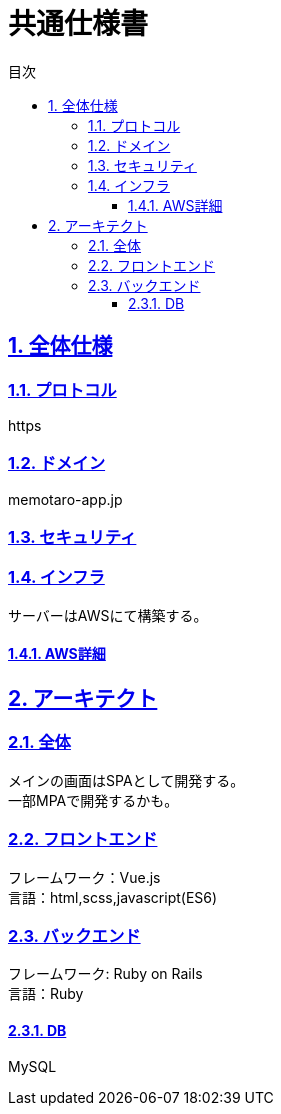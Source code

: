 :lang: ja
:doctype: book
:toc: left
:toclevels: 3
:toc-title: 目次
:sectnums:
:sectnumlevels: 4
:sectlinks:
:imagesdir: ./_images
:icons: font
:example-caption: 例
:table-caption: 表
:figure-caption: 図
:docname: = 共通仕様書

= 共通仕様書

== 全体仕様

=== プロトコル
https

=== ドメイン
memotaro-app.jp

=== セキュリティ

=== インフラ
サーバーはAWSにて構築する。

==== AWS詳細



== アーキテクト


=== 全体
[%hardbreaks]
メインの画面はSPAとして開発する。
一部MPAで開発するかも。

=== フロントエンド
[%hardbreaks]
フレームワーク：Vue.js
言語：html,scss,javascript(ES6)

=== バックエンド
[%hardbreaks]
フレームワーク: Ruby on Rails
言語：Ruby

==== DB
MySQL

